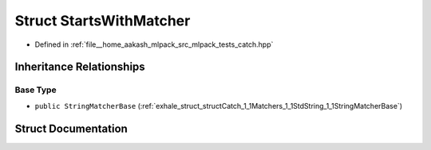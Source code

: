 .. _exhale_struct_structCatch_1_1Matchers_1_1StdString_1_1StartsWithMatcher:

Struct StartsWithMatcher
========================

- Defined in :ref:`file__home_aakash_mlpack_src_mlpack_tests_catch.hpp`


Inheritance Relationships
-------------------------

Base Type
*********

- ``public StringMatcherBase`` (:ref:`exhale_struct_structCatch_1_1Matchers_1_1StdString_1_1StringMatcherBase`)


Struct Documentation
--------------------


.. doxygenstruct:: Catch::Matchers::StdString::StartsWithMatcher
   :members:
   :protected-members:
   :undoc-members: